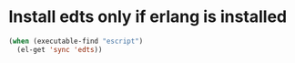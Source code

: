 * Install edts only if erlang is installed
  #+begin_src emacs-lisp
    (when (executable-find "escript")
      (el-get 'sync 'edts))
  #+end_src
